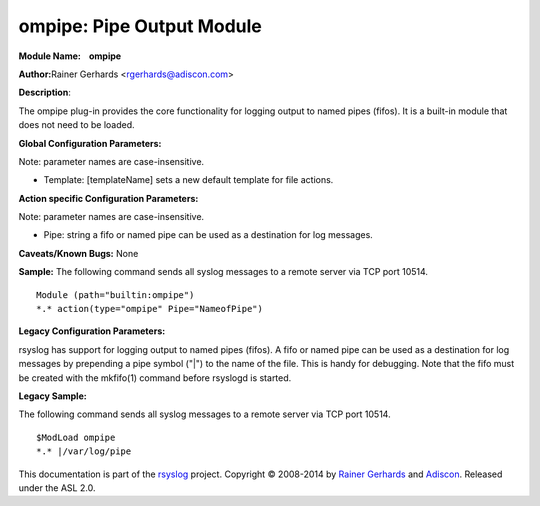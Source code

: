 ompipe: Pipe Output Module
==========================

**Module Name:    ompipe**

**Author:**\ Rainer Gerhards <rgerhards@adiscon.com>

**Description**:

The ompipe plug-in provides the core functionality for logging output to named pipes (fifos). It is a built-in module that does not need to be loaded.

**Global Configuration Parameters:**

Note: parameter names are case-insensitive.

-  Template: [templateName] sets a new default template for file actions.

**Action specific Configuration Parameters:**

Note: parameter names are case-insensitive.

-  Pipe: string a fifo or named pipe can be used as a destination for log messages.

**Caveats/Known Bugs:**
None

**Sample:**
The following command sends all syslog messages to a remote server via TCP port 10514.

::

        Module (path="builtin:ompipe")
        *.* action(type="ompipe" Pipe="NameofPipe")

**Legacy Configuration Parameters:**

rsyslog has support for logging output to named pipes (fifos). A fifo or named pipe can be used as a destination for log messages by prepending a pipe symbol ("|") to the name of the file. This is handy for debugging. Note that the fifo must be created with the mkfifo(1) command before rsyslogd is started.

**Legacy Sample:**

The following command sends all syslog messages to a remote server via TCP port 10514.

::

        $ModLoad ompipe
        *.* |/var/log/pipe

This documentation is part of the `rsyslog <http://www.rsyslog.com/>`_
project.
Copyright © 2008-2014 by `Rainer
Gerhards <http://www.gerhards.net/rainer>`_ and
`Adiscon <http://www.adiscon.com/>`_. Released under the ASL 2.0.
